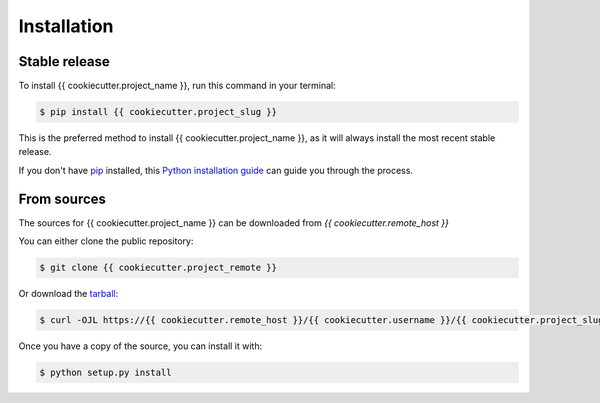 .. highlight:: shell

============
Installation
============


Stable release
--------------

To install {{ cookiecutter.project_name }}, run this command in your terminal:

.. code-block:: console

    $ pip install {{ cookiecutter.project_slug }}

This is the preferred method to install {{ cookiecutter.project_name }}, as it will always install the most recent stable release.

If you don't have `pip`_ installed, this `Python installation guide`_ can guide
you through the process.

.. _pip: https://pip.pypa.io
.. _Python installation guide: http://docs.python-guide.org/en/latest/starting/installation/


From sources
------------

The sources for {{ cookiecutter.project_name }} can be downloaded from `{{ cookiecutter.remote_host }}`

You can either clone the public repository:

.. code-block:: console

    $ git clone {{ cookiecutter.project_remote }}

Or download the `tarball`_:

.. code-block:: console

    $ curl -OJL https://{{ cookiecutter.remote_host }}/{{ cookiecutter.username }}/{{ cookiecutter.project_slug }}/tarball/master

Once you have a copy of the source, you can install it with:

.. code-block:: console

    $ python setup.py install


.. _Repo: https://{{ cookiecutter.remote_host }}/{{ cookiecutter.username }}/{{ cookiecutter.project_slug }}
.. _tarball: https://{{ cookiecutter.remote_host }}/{{ cookiecutter.username }}/{{ cookiecutter.project_slug }}/tarball/master
